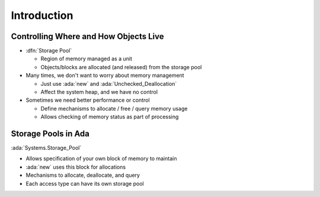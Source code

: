 ==============
Introduction
==============

----------------------------------------
Controlling Where and How Objects Live
----------------------------------------

* :dfn:`Storage Pool`

  * Region of memory managed as a unit
  * Objects/blocks are allocated (and released) from the storage pool

* Many times, we don't want to worry about memory management

  * Just use :ada:`new` and :ada:`Unchecked_Deallocation`
  * Affect the system heap, and we have no control

* Sometimes we need better performance or control

  * Define mechanisms to allocate / free / query memory usage
  * Allows checking of memory status as part of processing

----------------------
Storage Pools in Ada
----------------------

:ada:`Systems.Storage_Pool`

* Allows specification of your own block of memory to maintain
* :ada:`new` uses this block for allocations
* Mechanisms to allocate, deallocate, and query
* Each access type can have its own storage pool
